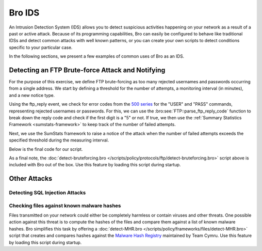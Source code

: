 
.. _bro-ids:

=======
Bro IDS
=======

An Intrusion Detection System (IDS) allows you to detect suspicious
activities happening on your network as a result of a past or active
attack. Because of its programming capabilities, Bro can easily be
configured to behave like traditional IDSs and detect common attacks
with well known patterns, or you can create your own scripts to detect
conditions specific to your particular case.

In the following sections, we present a few examples of common uses of
Bro as an IDS.

-------------------------------------------------
Detecting an FTP Brute-force Attack and Notifying
-------------------------------------------------

For the purpose of this exercise, we define FTP brute-forcing as too many
rejected usernames and passwords occurring from a single address.  We
start by defining a threshold for the number of attempts, a monitoring
interval (in minutes), and a new notice type.

.. btest-include:: ${BRO_SRC_ROOT}/scripts/policy/protocols/ftp/detect-bruteforcing.bro
    :lines: 9-25

Using the ftp_reply event, we check for error codes from the `500
series <http://en.wikipedia.org/wiki/List_of_FTP_server_return_codes>`_
for the "USER" and "PASS" commands, representing rejected usernames or
passwords. For this, we can use the :bro:see:`FTP::parse_ftp_reply_code`
function to break down the reply code and check if the first digit is a
"5" or not. If true, we then use the :ref:`Summary Statistics Framework
<sumstats-framework>` to keep track of the number of failed attempts.

.. btest-include:: ${BRO_SRC_ROOT}/scripts/policy/protocols/ftp/detect-bruteforcing.bro
    :lines: 52-60

Next, we use the SumStats framework to raise a notice of the attack when
the number of failed attempts exceeds the specified threshold during the
measuring interval.

.. btest-include:: ${BRO_SRC_ROOT}/scripts/policy/protocols/ftp/detect-bruteforcing.bro
    :lines: 28-50

Below is the final code for our script.

.. btest-include:: ${BRO_SRC_ROOT}/scripts/policy/protocols/ftp/detect-bruteforcing.bro

.. btest:: ftp-bruteforce

    @TEST-EXEC: btest-rst-cmd bro -r ${TRACES}/ftp/bruteforce.pcap protocols/ftp/detect-bruteforcing.bro
    @TEST-EXEC: btest-rst-include notice.log

As a final note, the :doc:`detect-bruteforcing.bro
</scripts/policy/protocols/ftp/detect-bruteforcing.bro>` script above is
included with Bro out of the box.  Use this feature by loading this script
during startup.

-------------
Other Attacks
-------------

Detecting SQL Injection Attacks
-------------------------------

Checking files against known malware hashes
-------------------------------------------

Files transmitted on your network could either be completely harmless or
contain viruses and other threats. One possible action against this
threat is to compute the hashes of the files and compare them against a
list of known malware hashes. Bro simplifies this task by offering a
:doc:`detect-MHR.bro </scripts/policy/frameworks/files/detect-MHR.bro>`
script that creates and compares hashes against the `Malware Hash
Registry <https://www.team-cymru.org/Services/MHR/>`_ maintained by Team
Cymru. Use this feature by loading this script during startup.
